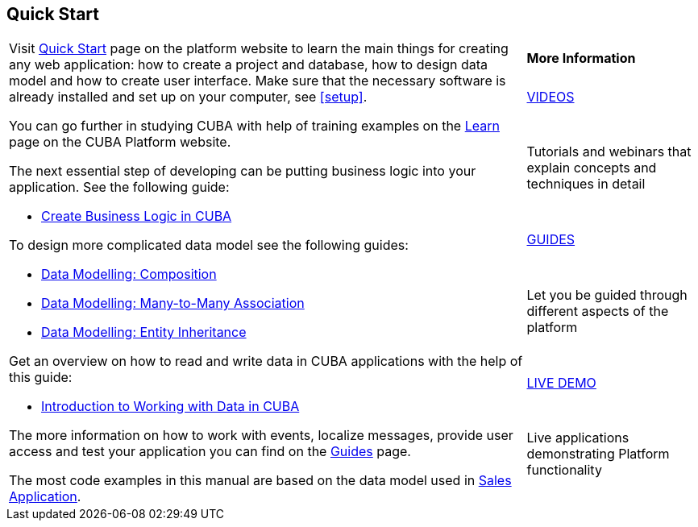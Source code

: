 [[quick_start]]
== Quick Start

[cols="3,1", frame=none, grid=none]
|===

.7+a| Visit https://www.cuba-platform.com/learn/quickstart/studio/[Quick Start] page on the platform website to learn the main things for creating any web application: how to create a project and database, how to design data model and how to create user interface. Make sure that the necessary software is already installed and set up on your computer, see <<setup>>.

You can go further in studying CUBA with help of training examples on the https://www.cuba-platform.com/learn/[Learn] page on the CUBA Platform website.

The next essential step of developing can be putting business logic into your application. See the following guide:

* https://www.cuba-platform.com/guides/create-business-logic-in-cuba[Create Business Logic in CUBA]

To design more complicated data model see the following guides:

* https://www.cuba-platform.com/guides/data-modelling-composition[Data Modelling: Composition]
* https://www.cuba-platform.com/guides/data-modelling-many-to-many-association[Data Modelling: Many-to-Many Association]
* https://www.cuba-platform.com/guides/data-modelling-entity-inheritance[Data Modelling: Entity Inheritance]

Get an overview on how to read and write data in CUBA applications with the help of this guide:

* https://www.cuba-platform.com/guides/intro-working-with-data-in-cuba[Introduction to Working with Data in CUBA]

The more information on how to work with events, localize messages, provide user access and test your application you can find on the https://www.cuba-platform.com/guides/[Guides] page.

The most code examples in this manual are based on the data model used in https://github.com/cuba-platform/sample-sales-cuba7[Sales Application].

a|*More Information*

.^|https://www.youtube.com/c/JmixFramework[VIDEOS]

|Tutorials and webinars that explain concepts and techniques in detail

.^|https://www.cuba-platform.com/guides/[GUIDES]

|Let you be guided through different aspects of the platform

.^|https://www.cuba-platform.com/learn/live-demo/[LIVE DEMO]

|Live applications demonstrating Platform functionality

|===